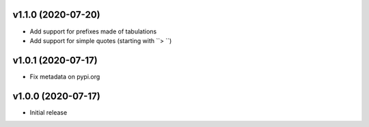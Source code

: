 v1.1.0 (2020-07-20)
--------------------

* Add support for prefixes made of tabulations
* Add support for simple quotes (starting with ``> ``)


v1.0.1 (2020-07-17)
--------------------

* Fix metadata on pypi.org

v1.0.0 (2020-07-17)
--------------------

* Initial release
